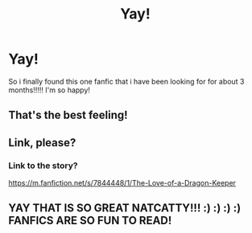 #+TITLE: Yay!

* Yay!
:PROPERTIES:
:Author: NatCat102
:Score: 0
:DateUnix: 1610177606.0
:DateShort: 2021-Jan-09
:FlairText: Discussion
:END:
So i finally found this one fanfic that i have been looking for for about 3 months!!!!! I'm so happy!


** That's the best feeling!
:PROPERTIES:
:Author: karigan_g
:Score: 1
:DateUnix: 1610205503.0
:DateShort: 2021-Jan-09
:END:


** Link, please?
:PROPERTIES:
:Author: Motanul_Negru
:Score: 1
:DateUnix: 1610224603.0
:DateShort: 2021-Jan-10
:END:

*** Link to the story?

[[https://m.fanfiction.net/s/7844448/1/The-Love-of-a-Dragon-Keeper]]
:PROPERTIES:
:Author: NatCat102
:Score: 2
:DateUnix: 1610423763.0
:DateShort: 2021-Jan-12
:END:


** YAY THAT IS SO GREAT NATCATTY!!! :) :) :) :) FANFICS ARE SO FUN TO READ!
:PROPERTIES:
:Score: 1
:DateUnix: 1610181157.0
:DateShort: 2021-Jan-09
:END:
